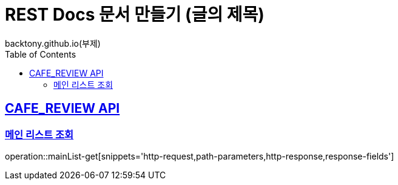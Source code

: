 = REST Docs 문서 만들기 (글의 제목)
backtony.github.io(부제)
:doctype: book
:icons: font
:source-highlighter: highlightjs // 문서에 표기되는 코드들의 하이라이팅을 highlightjs를 사용
:toc: left // toc (Table Of Contents)를 문서의 좌측에 두기
:toclevels: 2
:sectlinks:

[[CAFE_REVIEW-API]]
== CAFE_REVIEW API

[[메인_리스트_조회]]
=== 메인 리스트 조회
operation::mainList-get[snippets='http-request,path-parameters,http-response,response-fields']